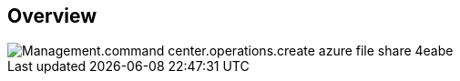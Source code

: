 
////

Comments Sections:
Used in:

_include/todo/Management.command_center.operations.create_azure_file_share.adoc


////

== Overview
image::Management.command_center.operations.create_azure_file_share-4eabe.png[]
